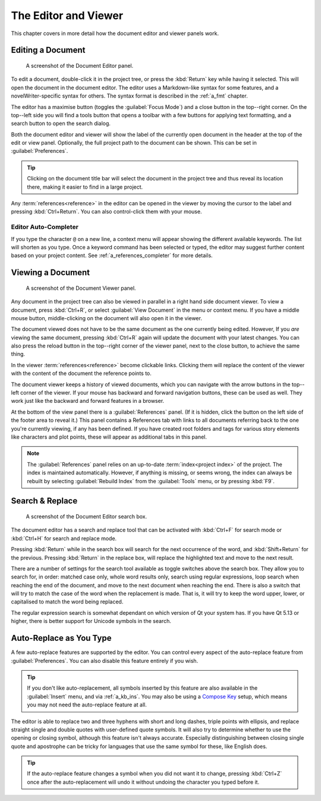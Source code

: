.. _a_ui_writing:

*********************
The Editor and Viewer
*********************

.. _Compose Key: https://en.wikipedia.org/wiki/Compose_key

This chapter covers in more detail how the document editor and viewer panels work.


.. _a_ui_edit:

Editing a Document
==================

.. figure:: images/fig_editor.png

   A screenshot of the Document Editor panel.

To edit a document, double-click it in the project tree, or press the :kbd:`Return` key while
having it selected. This will open the document in the document editor. The editor uses a
Markdown-like syntax for some features, and a novelWriter-specific syntax for others. The syntax
format is described in the :ref:`a_fmt` chapter.

The editor has a maximise button (toggles the :guilabel:`Focus Mode`) and a close button in the
top--right corner. On the top--left side you will find a tools button that opens a toolbar with a
few buttons for applying text formatting, and a search button to open the search dialog.

Both the document editor and viewer will show the label of the currently open document in the
header at the top of the edit or view panel. Optionally, the full project path to the document can
be shown. This can be set in :guilabel:`Preferences`.

.. tip::
   Clicking on the document title bar will select the document in the project tree and thus reveal
   its location there, making it easier to find in a large project.

Any :term:`references<reference>` in the editor can be opened in the viewer by moving the cursor to
the label and pressing :kbd:`Ctrl+Return`. You can also control-click them with your mouse.


Editor Auto-Completer
---------------------

If you type the character ``@`` on a new line, a context menu will appear showing the different
available keywords. The list will shorten as you type. Once a keyword command has been selected or
typed, the editor may suggest further content based on your project content. See
:ref:`a_references_completer` for more details.

.. versionadded:: 2.2
   The auto-completer feature was added.


.. _a_ui_view:

Viewing a Document
==================

.. figure:: images/fig_viewer.png

   A screenshot of the Document Viewer panel.

Any document in the project tree can also be viewed in parallel in a right hand side document
viewer. To view a document, press :kbd:`Ctrl+R`, or select :guilabel:`View Document` in the menu or
context menu. If you have a middle mouse button, middle-clicking on the document will also open it
in the viewer.

The document viewed does not have to be the same document as the one currently being edited.
However, If you *are* viewing the same document, pressing :kbd:`Ctrl+R` again will update the
document with your latest changes. You can also press the reload button in the top--right corner of
the viewer panel, next to the close button, to achieve the same thing.

In the viewer :term:`references<reference>` become clickable links. Clicking them will replace the
content of the viewer with the content of the document the reference points to.

The document viewer keeps a history of viewed documents, which you can navigate with the arrow
buttons in the top--left corner of the viewer. If your mouse has backward and forward navigation
buttons, these can be used as well. They work just like the backward and forward features in a
browser.

At the bottom of the view panel there is a :guilabel:`References` panel. (If it is hidden, click
the button on the left side of the footer area to reveal it.) This panel contains a References tab
with links to all documents referring back to the one you're currently viewing, if any has been
defined. If you have created root folders and tags for various story elements like characters and
plot points, these will appear as additional tabs in this panel.

.. note::
   The :guilabel:`References` panel relies on an up-to-date :term:`index<project index>` of the
   project. The index is maintained automatically. However, if anything is missing, or seems wrong,
   the index can always be rebuilt by selecting :guilabel:`Rebuild Index` from the
   :guilabel:`Tools` menu, or by pressing :kbd:`F9`.

.. versionadded:: 2.2
   The reference panel was redesigned and the additional tabs added.


.. _a_ui_edit_search:

Search & Replace
================

.. figure:: images/fig_editor_search.png

   A screenshot of the Document Editor search box.

The document editor has a search and replace tool that can be activated with :kbd:`Ctrl+F` for
search mode or :kbd:`Ctrl+H` for search and replace mode.

Pressing :kbd:`Return` while in the search box will search for the next occurrence of the word, and
:kbd:`Shift+Return` for the previous. Pressing :kbd:`Return` in the replace box, will replace the
highlighted text and move to the next result.

There are a number of settings for the search tool available as toggle switches above the search
box. They allow you to search for, in order: matched case only, whole word results only, search
using regular expressions, loop search when reaching the end of the document, and move to the next
document when reaching the end. There is also a switch that will try to match the case of the word
when the replacement is made. That is, it will try to keep the word upper, lower, or capitalised to
match the word being replaced.

The regular expression search is somewhat dependant on which version of Qt your system has. If you
have Qt 5.13 or higher, there is better support for Unicode symbols in the search.

.. seealso::
   For more information on the capabilities of the Regular Expression option, see the Qt
   documentation for the `QRegularExpression <https://doc.qt.io/qt-5/qregularexpression.html>`_
   class.


.. _a_ui_edit_auto:

Auto-Replace as You Type
========================

A few auto-replace features are supported by the editor. You can control every aspect of the
auto-replace feature from :guilabel:`Preferences`. You can also disable this feature entirely if
you wish.

.. tip::
   If you don't like auto-replacement, all symbols inserted by this feature are also available in
   the :guilabel:`Insert` menu, and via :ref:`a_kb_ins`. You may also be using a `Compose Key`_
   setup, which means you may not need the auto-replace feature at all.

The editor is able to replace two and three hyphens with short and long dashes, triple points with
ellipsis, and replace straight single and double quotes with user-defined quote symbols. It will
also try to determine whether to use the opening or closing symbol, although this feature isn't
always accurate. Especially distinguishing between closing single quote and apostrophe can be
tricky for languages that use the same symbol for these, like English does.

.. tip::
   If the auto-replace feature changes a symbol when you did not want it to change, pressing
   :kbd:`Ctrl+Z` once after the auto-replacement will undo it without undoing the character
   you typed before it.
